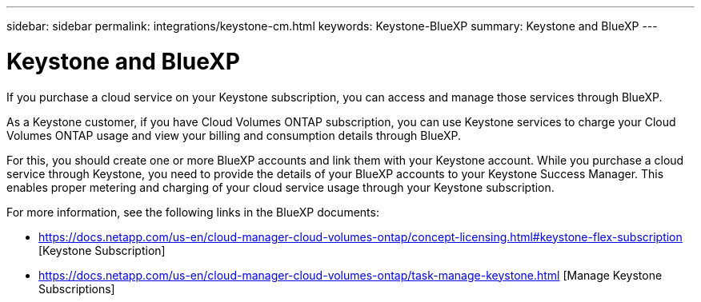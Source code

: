 ---
sidebar: sidebar
permalink: integrations/keystone-cm.html
keywords: Keystone-BlueXP
summary: Keystone and BlueXP
---

= Keystone and BlueXP
:hardbreaks:
:nofooter:
:icons: font
:linkattrs:
:imagesdir: ../media/

[.lead]
If you purchase a cloud service on your Keystone subscription, you can access and manage those services through BlueXP.

As a Keystone customer, if you have Cloud Volumes ONTAP subscription, you can use Keystone services to charge your Cloud Volumes ONTAP usage and view your billing and consumption details through BlueXP.

For this, you should create one or more BlueXP accounts and link them with your Keystone account. While you purchase a cloud service through Keystone, you need to provide the details of your BlueXP accounts to your Keystone Success Manager. This enables proper metering and charging of your cloud service usage through your Keystone subscription.

For more information, see the following links in the BlueXP documents:

* https://docs.netapp.com/us-en/cloud-manager-cloud-volumes-ontap/concept-licensing.html#keystone-flex-subscription [Keystone Subscription]
* https://docs.netapp.com/us-en/cloud-manager-cloud-volumes-ontap/task-manage-keystone.html [Manage Keystone Subscriptions]


